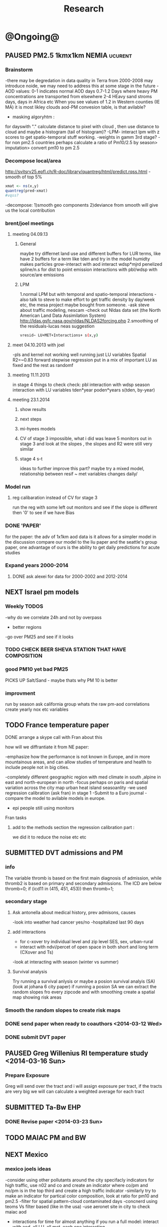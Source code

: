 #+TITLE: Research 
#+TODO: TODO(t) NEXT(n) | SUBMITTED(s) K_TRACK(k) PAUSED(p) DONE(d) 
#+TAGS:  first(f) read_only(r) 
#+STARTUP: overview  inlineimages eval: (org-columns)
#+PRIORITIES: A
#+OPTIONS: toc:nil 


* @Ongoing@
** PAUSED PM2.5 1kmx1km NEMIA					    :ucurent:
*** Brainstorm
-there may be degredation in data quality in Terra from 2000-2008 may introduce noide, we may need to address this at some stage in the future
-AOD values:
0-1 indicates normal AOD days
0.7-1.2 Days where heavy PM concentrations are transported from elsewhere
2-4 HEavy sand stroms days, days in Africa etc
When you see values of 1.2 in Western counties (IE MA) it is most likley clouds
aod-PM convesion table, is that avilable?
- masking algoryhtm :
for dayswith "." calculate distance to pixel with cloud , then use distance to cloud and maybe a histogram (tail of histogram)?
-LPM- interact lpm with z scores to get spatio-temporal stuff working.
-weights in gamm 3rd stage?
-for non pm2.5 countries perhaps calculate a ratio of Pm10/2.5 by season> imputation> convert pm10 to pm 2.5
*** Decompose local/area
http://svitsrv25.epfl.ch/R-doc/library/quantreg/html/predict.rqss.html
-smooth of top 5%
#+begin_src r
xmat <- ns(x,y)
quantreg(pred~xmat)
#vqss?
#+end_src
-decompose:
1)smooth geo components
2)deviance from smooth will give us the local contribution
*** brent/joel meetings
**** meeting 04.09.13
***** General
maybe try differnet land use and different buffers for LUR terms, like have 2 buffers for a term like tden and try in the model
humidty makes particles grow-interact with aod
interact wdsp*mjrd
penelized spline/n.s for dist to point emission
interactions with pbl/wdsp with source/are emissions
***** LPM
1.normal LPM but with temporal and spatio-temporal interactions
-also talk to steve to make effort to get traffic density by day/week etc, the mesa project maybe bought from someone.
-ask steve about traffic modeling, nescam
-check out Nldas data set (the North American Land Data Assimilation System)
http://ldas.gsfc.nasa.gov/nldas/NLDAS2forcing.php
2.smoothing of the residuals-lucas neas suggestion
#+BEGIN_SRC sh
vresid~ LU+MET+Interactions+ s(x,y)
#+END_SRC
**** meet 04.10.2013 with joel
-pls and kernel not working well
running just LU variables Spatial R2=~0.83
forward stepwise regression
put in a mix of important LU as fixed and the rest as randomf
**** meeting 11.11.2013
     :PROPERTIES:
     :ID:       661bffef-4085-46ca-8344-ea0eb62a01ed
     :END:
in stage 4 things to check check:
pbl interaction with wdsp
season interaction with LU variables
tden*year
poden*years
s(tden, by-year)
**** meeting 23.1.2014
***** show results
***** next steps
***** mi-hyees models
***** CV of stage 3 impossible, what i did was leave 5 monitors out in stage 3 and look at the slopes , the slopes and R2 were still very similar
***** stage 4 s-t
      :PROPERTIES:
      :ID:       b1f42285-be84-4b26-8867-5c086e243211
      :END:
ideas to further improve this part?
maybe try a mixed model, relationship between resif ~ met variables changes daily/
*** Model run
**** reg calibaration instead of CV for stage 3
run the reg with some left out monitors and see if the slope is different then '0' to see if we have Bias 
*** DONE 'PAPER'
    :PROPERTIES:
    :ID:       a28683f4-25c5-4a99-84bc-6ebee9d6078b
    :END:
for the paper: the adv of 1x1km aod data is it allows for a simpler model
in the discussion compare our model to the liu paper and the seattle's group paper, one advantage of ours is the ability to get daily predictions for acute studies
*** Expand years 2000-2014
**** DONE ask alexei for data for 2000-2002 and 2012-2014
:PROPERTIES:
:ID:       e84a25e6-a915-42dd-83f8-f038e20c2bc2
:END:
** NEXT Israel pm models
   :PROPERTIES:
   :ID:       599074f7-2550-40ab-ba04-782947688ce0
   :END:
*** Weekly TODOS
    :PROPERTIES:
    :ID:       7716b93c-4a8f-42a4-a602-5e57d517febf
    :END:
-why do we correlate 24h and not by overpass
- better regions
-go over PM25 and see if it looks
*** TODO CHECK BEER SHEVA STATION THAT HAVE COMPOSITION
    :PROPERTIES:
    :ID:       6740694b-505a-411a-a6fa-08346a3dab4d
    :END:
*** good PM10 yet bad PM25
PICKS UP Salt/Sand - maybe thats why PM 10 is better
 
*** improvment
run by season
ask california group whats the raw pm-aod correlations
create yearly nox etc variables 
** TODO France temperature paper
   :PROPERTIES:
   :ID:       661912dc-74af-472a-ad07-f57affd87b96
   :END:
**** DONE arrange a skype call with Fran about this
     :PROPERTIES:
     :ID:       3269f05c-e808-40aa-8927-c5c43c5d41de
     :END:
**** how will we diffrantiate it from NE paper:
-emphasize how the performance is not known in Europe, and in more mountainous areas, and can allow studies of temperature and health to include people not in big cities. 

-completely different geographic region with med climate in south ,alpine in east and north-european in north
-focus perhaps on paris and spatial variation across the city
map urban heat island
seasoanlity
-we used regression calibration (ask fran) in stage 1
-Submit to a Euro journal
-compare the model to avilable models in europe.
- epi people still using monitors
**** Fran tasks
***** add to the methods section the regression calibration part :
we did it to reduce the noise etc etc 


** SUBMITTED DVT admissions and PM
   :PROPERTIES:
   :ID:       2668bdf2-f4de-40cd-b57f-101a88076ba7
   :END:
*** info
The variable thromb is based on the first main diagnosis of admission, while thromb2 is based on primary and secondary admissions.
The ICD are below
thromb=0;
if (icd11 in (415, 451, 453)) then thromb=1;
*** secondary stage
**** Ask antonella about medical history, prev admisons, causes
-look into weather had cancer yes/no
-hospitalized last 90 days
**** add interactions
:PROPERTIES:
     :ID:       bd8bcdf7-4bbc-44f4-a7f2-eb65bdd2d333
     :END:
- for c-xover try individual level and zip level SES, sex, urban-rural
- interact with ndvi/percet of open space in both short and long term
  (CXover and Ts)
-look at interacting with season (winter vs summer)
**** Survival analysis
     :PROPERTIES:
     :ID:       8e80e09e-3dba-4bb1-a09e-50c09b8b28f5
     :END:
Try running a survival anlysis or maybe a posion survival analyis (SA) (look at johana 6 city paper)
if running a posion SA we can extract the random slopes fro every zipcode and with smoothing create a spatial map showing risk areas
*** Smooth the random slopes to create risk maps
*** DONE send paper when ready to coauthors <2014-03-12 Wed>
    :PROPERTIES:
    :ID:       fe0074ba-f87f-4f0c-88c4-74cd3bf5d5a5
    :END:
*** DONE submit DVT paper
    :PROPERTIES:
    :ID:       3d179259-c23a-40d4-bf58-471987418313
    :END:
** PAUSED Greg Willenius RI temperature study <2014-03-16 Sun>
   :PROPERTIES:
   :ID:       609c383c-bbda-4910-8fb7-a0fcee7fd0bc
   :END:
*** Prepare Exposure
Greg will send over the tract and i will assign exposure per tract, if the tracts are very big we will can calculate a weighted average for each tract
** SUBMITTED Ta-Bw EHP
   :PROPERTIES:
   :ID:       58b0d767-b470-4bbf-907f-ed977ca0b55d
   :END:
*** DONE Revise paper <2014-03-23 Sun>
    :PROPERTIES:
    :ID:       a4d12737-b033-4032-bc15-6591c7f2e9ce
    :END:
** TODO MAIAC PM and BW
   :PROPERTIES:
   :ID:       221d8731-4375-4c80-9605-16acbc29ea80
   :END:
** NEXT Mexico
   :PROPERTIES:
   :ID:       6bbf7400-720f-437e-bbbc-213154482dd2
   :END:
*** mexico joels ideas
-consider using other pollutants around the city specifacly indicators for high traffic, use n02 and co and create an indicator where co/pm and no/pm is in the top third and create a high traffic indicator
-similarly try to make an indicator for partical color composition, look at ratio for pm10 and pm2.5
-filter for spatial pattern-cloud contaminated days
-concnerd using teoms Vs filter based (like in the usa) 
-use aeronet site in city to check maiac aod
- interactions for time for almost anything if you run a full model: interact with aod, all LU, all met. each one interacting
- lag terms for every day well have lags:
 pm~aod+aod01
if prev day isnt avilable we use the same day twice
-to borrow information across space create a variable that weights and down weights low aod observations per day
** Italy PM models
*** Diffrances then NE paper:
- in in europe
- mountanius regions in north mediteranian climate in south
-Submit to a Euro journal
-compare the model to the ESCAPE LUR models, show how we do much
better
-compare in Brecsia- the town with and without smellter, talk to
Brent about this
-regress log of pm vs log of aod and all variables
-we have multicliple model so all interactions are build in

- aod in upwind squere is excellent predictor for a specifc grid cell 
avg Per day, weighted average per grid cell 

check with Joel about F.forestierti mill data in lazio
*** Bob Wright italian Grant
*** Massimo meetings
**** 10.10.2013
ask about pop den reso  ltion
*** grant reports,how do we publish so the grant doesent get annoyed, first author where, etc
exposure paper- france -last or first
exposure paper-massimo first/last
*** DONE send massimo PBL dta for all years
    :PROPERTIES:
    :ID:       3fdbbea8-2435-413b-b0ac-981b748fa528
    :END:
** italy temperature models
*** Ideas
tmin tmax
use 4 measuremtns per day and use aqua and terra
talk to brent of a method to to a sophisticated way to impute t from aqua and terra
** Israel temperature models

*** comparing the wrf model in israel to our model as part of the methods paper

** Sulfate analysis-explore calibrating the data we have with Sulfate instead of PM2.5
    :PROPERTIES:
    :ID:       d458a94c-40a6-4b76-9ebe-020f7b9a3fa8
    :END:
**** Get and use 3X3 km data?
**** get sulfate data from EPA
antonella dosent have sulfate data, is it from EPA data website?
- specification data from antonella
-also email choon min
** alexandra
*** TODO assign shiran to download data
    :PROPERTIES:
    :ID:       7441f396-72a0-4841-9c82-8339fe13f1d1
    :END:
ask alexandra about this in next weeks meeting 
*** Alexandra meetings
**** methods paper 10x10 Vs 1x1k etc
comparing multiple resolution models to better charecterize fine particulate matter in urban Environments:
years 2003-2008
Boston, Worcster, NYC, Newark
4 rural

-fig 1: 10x10 NE usa 10x10 and 1x1km NE USA
-plot 2: box plot of true pm and pm 10km vs 1km per ( and maybe 200) city and by season
range of true PM, pred 10, pred 1-check ranges in each 
-plot 3: distances from main roads and/or urban rings and levels of PM: take NYC and boston and see how much the levels of pm go down for each few km's from the city: downtown, surrondings area, outer core , rural
-plot 4: transported pm by trajectories and thresholds
-discussion: show how you might underestimate the health effect (exposure bias)
maiac is similar to modis but much more obsrv with more variability


comparing rural vs urban areas, comparing cities by decreasing populations
comparing 10x10,3x3,1x1,200x200
X-city size or popultaion  and scale Y-PM and create 3 box plots 10,1,200
season-same as above
range of variablilty of 1x1m pixels within a 10x10km model.
figures:
fig 1: 10x10 vs 1x1km for 2003-2008
fig 2: box plot city/pop vs pm
fig 3- going further from A1 roads and PM levels

**** NEXT MAIAC
     :PROPERTIES:
     :ID:       9e059ff6-569c-4b02-adad-7e153e9cff0a
     :END:
2010 co located tel aviv 
angstorm component for dust Storm
17.04.2010--20.04.2010 in tel aviv

*** 2004-current OMI 
**** no2 modles
**** O3 models
**** So2 models
*** check spatial need for health studies for these exposures 
*** WRF tel aviv shai
*** deeep blue with meeytar 
** Multi Pollutant project-living in the modern environment (with Jamie)
*** meeting with jamie
**** 15.7.2013 prepare MA datasets of temp,PM,NDVI,SES stuff and other perhaps to prepare to the regression tree
-look into Ozone (O3) and sat. data for possible future modeling
-So2 is very low in the usa, better to look at NO2
-NDVI as an exposure
-Noise is very hard to model, no noise data, height, buliding material etc
-walkabilty
-comapre urban vs rural and citiy vs city (Boston Vs New York)
-access to food places (such as supermarket etc) - can use google maps for that maybe
-maps to create shape files
-mcast scores in MA (standerized tests), this test is taken by all MA students> can be used as an outcome
-conn health data (birth weight)
*** stat metoods
**** regression tree speciffacly random forest
-regression trees (usually run in R) are like informative clustering with health end points> exposure
-the theory is to put all exousre variables (with temporal variation not SES etc) and it will give you for the specific outcome what the most important one is. its like running all these interactions for ll the exposuresi
-the random forst is an attempty to make it more robust, and see which Variable (exposres in our case) is most important
**** Check Mboost R package for regression trees
*** things to look at as exposures
-urban form
-wakability
-prox to hospitals
-socio economic disatvanteges measures
-urban classification
*** meeting with Allan and Jamie
*** TODO prepare <2014-09-30 Tue> 
    :PROPERTIES:
    :ID:       fa5e1478-8766-47a1-9408-f662f09f79cb
    :END:
**** TODO prepare exposure dataset
     :PROPERTIES:
     :ID:       c0cce914-5714-42e1-b7e5-607aed9e0407
     :END:
prepare for the MA birth from 2003-2008:
PM
Ta
SES
NDVI/Ospace
walkabilty
access to healthy food,access to health centers

***** Temperature 
***** Wakability
***** SES variables
***** PM
***** open space/ NDVI (greeness)
**** DONE arrange a skype call with Jaime
     :PROPERTIES:
     :ID:       ad417cd8-7eba-4697-81ce-ffcbc88ec479
     :END:

** Noise pollution Israel
*** sources
**** israel contacts
Shuki Cohen from Matat, or Shlomo may also be able to help you
     
* Future Research Ideas
** PM model (NEXT BRANCH)
*** NEW ideas
**** Future models ideas
***** TODO supplementing AOD by space and time
     :PROPERTIES:
     :ID:       bd374907-316e-4494-bbb1-f877ef09e627
     :END:
space: perhaps taking aod from n (~ 9) adjacent cells
time: take from prev/next day if no AOD avilable today
also we can maybe weight nearby cells by missingness/distance

***** TODO use calman filter to merge 1x1km to 3x3km
      :PROPERTIES:
      :ID:       162c23d1-7d21-4026-ac93-bbe20193c975
      :END:
we can supplment 1k data with 3k data where we preform lousy and dont do so well
***** look at interactions with wind 
random slope for each slopes for each wind direction
use wind speed to choose the best 9 grid cell aod 
reanalysis data set for wind direction
***** LPM- rule if you habe a spline it should stop in distance X etc (₆In example₆ for A1 1500km).
***** Try removing (in mod1&2) aodid gridcells that have very few passable days (<100) :newdata:
     :PROPERTIES:
     :ID:       31731f52-2f71-4a2c-80e8-31e664617df3
     :END:
since they may have ground conditions that are weird

***** NEXT calculate for each day the corr between monitor and surronding AOD point in a X defined distance and take the highest correlation:
     :PROPERTIES:
     :ID:       4a7af949-7755-4087-87d4-d711815d260c
     :END:
modis isn't fixed and we are getting the centroid of the grid
it may be that the closest AOD point does not neccesarly correlate the best in a given point/day due to:
there maybe LU/temporal variables that are not centroid specific 

***** cover less densly populated areas across USA with 3x3 data 
***** smoothing of the residuals-lucas neas suggestion
#+BEGIN_SRC sh
resid~ LU+MET+Interactions+ s(x,y)
#+END_SRC
***** Take those smoothed surfaces from stage 3 and put them into stage 1 as another predictor, and if CV R2 goes up, use them?
***** Use aeronet - maybe as a super-monitor (weighted?) Use other satellite data
      :PROPERTIES:
      :ID:       5ce7437b-68c9-4227-928e-5e222f7cb922
      :END:
***** penelized spline/n.s for dist to point emission
      :PROPERTIES:
      :ID:       e7798cf3-03ab-4c67-be81-1dba135623ec
      :END:

      

** Future exposure models 
   :PROPERTIES:
   :ID:       03c79a3e-10b4-4295-b91f-d0c4f38e9497
   :END:
**** TODO Order of importance 
     :PROPERTIES:
     :ID:       6d4ad710-4e3e-42ee-a6d0-510562544802
     :END:
N02-eurpoe issue more disel
O3-Is worth having models
light at night
**** TODO noise pollution models- based on traffic counts/density, blding geometries, Z's etc
     :PROPERTIES:
     :ID:       4cf32841-7607-4d9f-ab85-a6d412578664
     :END:
**** TODO LAN models based on sattelite data, traffic etc
     :PROPERTIES:
     :ID:       b9336baf-a7d3-475a-840e-ad3f16818f28
     :END:

     
** Black body radiation
black particles are going to observer and scatter roughly the same ammount vs other particles wont. it might be possible in NEW-England at least to use that information on how to use the diff on wave lenghts in aod for BC model.
    :PROPERTIES:
    :ID:       2a65cb66-1218-4ad7-8467-d80dc3d84cf1
    :END:
arange a skype call with alexie
** light at night in Georgia- W/Joel
Joel has mortality data
   
** Noise pollution models
*** litrature
**** Application of Land Use Regression Modelling to Assess the Spatial Distribution of Road Traffic Noise in Three European Citiest
ABSTRACT #: O-193 isee 2014

** smoking and particle exposure 
block group level data in block groups and exposre 

** peripheral artery disease (Andrea)
*** idea By reading this paper it came back to my mind that there is another orphan cardiovascular disease in air pollution research: peripheral artery disease. This is usually due to atherosclerosis and narrowing of the arteries in the limbs and can lead to severe outcomes such as amputation.
It makes sense to be affected by air pollution, but last time I checked no one had published anything on this. With a large database and geospatial resolution, PAD would be an obvious one to look at.
*** data from antonella
when there is no 2, it means that they are created form first diagnosis, when there is the 2 it means that are created based on 1 and up to 5 secondary diagnosis
so the ones with the 2 should have higher numbers of hospitalizations    
** MIT tracking project with petros
** Neuro outcomes and pm exposure
** Mortality and Ta 
** NAS temperature analyis
*** DONE create exposure datasets
*** test various previous temp-nas studies
    :PROPERTIES:
    :ID:       f208d9f9-92c5-4a17-9fb0-bea044ab1681
    :END:
Re-run previous studies with NAS and TEMP using a central monitor and
see wheather this improves things. if not its also ok to write a paper
about this
-try using the same models used in the paper with our NAS data
** look into Eumetsat for met data over EU/Israel

http://oiswww.eumetsat.org/IPPS/html/MSG/RGB/DUST/WESTERNAFRICA/

** France Pm models
** OMI sattelite for NO2 and O3 callibration models
develop no2 and/or O3 sattelite models (look at omi sattelite)
http://aura.gsfc.nasa.gov/instruments/omi.html
** LAN project with Joel
*** LAN in NEW-England
**** Email DMSP regarding data purchuse
     :PROPERTIES:
     :ID:       199c0727-d677-4471-8d2e-239ac3644405
     :END:
*** Send email to chris/DMSP to check calibrated LAN avilabilty
    :PROPERTIES:
    :ID:       df50eb25-0f99-4fd3-917b-628350a27935
    :END:
*** joels ideas
**** look at areas with low LAN measurements  and effect to lower LAN
**** look at a way to break the LAN-popden correlation
maybe use living near highways (A1 vs parkways vs low density roads)
** LAN ideas Boris
*** create a model to predict LAN wave lenght models
*** use LAN maps to describe Land Use
** birth and/or childern blood sample (macabi raanan) and exposure to pm2.5/temp/BC
look at birth weight, preterm, preclampsia, IGUR, diabetes, hyper tension,birth head circumference
** Autisem (raanan DB) and exposure to pm2.5/temp/BC
** associations of antenatal exposure to ambient air pollution with newborn systolic blood pressure (BP) blood preasure in babies and exposure to pm2.5/temp/BC
** Sara addar project
   Start running the models for these areas
   places include:
       ohio
       illinoy
       indiana
** Michelle bell colaboration-Conn data, maybe other world areas brasil etc
Wants to use 1x1km temp data for health studies that we are not going to persue
very intrested in other parts of the world as well:
Brasil (sau paolo -lots of monitors but spatialy all clustered)
Nepal- few monitos, only specific years and then they stopped
Asia- Japan etc
study of nursing home cases, dont move much good for 1x1 km data
** Joel NAS paper about no correlation with SES and PM, try with 1km data
** Look into developing spatio temporal ozone (O3) modles from sattelite in USA
** Compare our BW study with low "western world" effetcs to a high polluted (mexico city) area
** Temerature model results and Liu CMAQ results
   -look at mortality cases and temperature (short term, acute temprature days), and compare results with our model and CMAQ
** go back to the ICAM/VCAM reanalysis
-stacey re-analysis with 1kmx1km data :: We should say that we see an effect for both the year lag and medium term but the longer lag is more important
-calculate the residuals between our model and the BC model
create moving averages of the 4,8,12 weeks and try that in the model> will capture only non traffic exposures
when we get the 1x1km data ready go back to the icam/vcam reanalysis by marie-able and the stacey BC paper and see if that changes things
* Grants

** SUBMITTED EHF grant: birth weight outcomes (defects, Ultra sound measurements and Ta,PM2.5
   :PROPERTIES:
   :ID:       39e8a4e3-a097-46c4-a3a5-8c35b9452187
   :END:
*** Grant details
The grant has to focus on Israel, the data has to be collected here
I have to be the PI
Joel can be a CI (maybe victor as well)?
the guide for applicants is here
http://www.ehf.org.il/sites/default/files/shared_content/Returnning%20Postdocs%20-%20Guidelines%20for%20Applicants,%202012.pdf
the grant can be submitted directly to the EHF anytime up to July 2014
*** Proposal
    :PROPERTIES:
    :ID:       1de0d538-736c-4312-a083-eeb2d931735a
    :END:
**** preperation
***** use the GIF for birthweight stuff
***** use the CIG/ISF for exposure
***** DONE speak to Dr. victor novack, we can get all birth outcomes, geocoded including birth defects for whole southern Israel
      :PROPERTIES:
      :ID:       de77cfad-201a-49d4-8bb1-9dc83afb1308
      :END:
***** TODO Contact head of Tel-hashomer hospital gynocology department to get same data for central israel
      :PROPERTIES:
      :ID:       90365949-f2cd-462b-bb87-9c22bdb8776a
      :END:
**** Grant Aims
***** A1:develop a spatio-tepmoral Ta exposure model in israel
***** A2:look at Ta and outcomes:
-Birth weight
-Lbw
-Preterm
-Defects
-Ultrasound tracking fetal growth
-effect modification and mediation analysis
-Joel: Placental abruption , acute effect that can happen
http://en.wikipedia.org/wiki/Placental_abruption
***** A3:look at interactions between PM and Ta exposures and birth outcomes
** TODO Resubmit ISF grant
   SCHEDULED: <2014-10-19 Sun>
   :PROPERTIES:
   :ID:       2d51f244-9704-406f-87ae-9a02c28cfcaa
   :END:
*** TODO convert region to Israel and add data fusion with 3 and 1 km data
    :PROPERTIES:
    :ID:       2f180069-c109-4419-84ef-f7b0b6c38069
    :END:

** ESCAPE project with PM for horizon 2020
** DONE Resubmit Young GIF
   SCHEDULED: <2014-09-30 Tue>
   :PROPERTIES:
   :ID:       e363cfbc-1013-42d0-a32a-d25303f43814
   :END:
alexandra schnider
** K_TRACK Boris Haifa
   :PROPERTIES:
   :ID:       f6ccd685-fd83-402f-bbd8-82198406039a
   :END:
*** stats section
-run a poisson regression where we regress counts by zipcode and day (like 10x10 NE) ~1 year lags of the pollutants, and a spline for date (See 10x10 code). this will be run togheter for 10 years
-also to check if the association changed from year to year we will run these exact models by year (IE each year speratley in a seperate model) !note! remember to change the DF for the dats spline for 1 year
!note! once can run the same model instead of yearly in 1 model with all year with interactions so that each pollutant interacts with a year variable, but you need a very large N`
** SUBMITTED Antonella whole USA 1x1km grant
   :PROPERTIES:
   :ID:       5a8c67d0-bd9b-4eff-9d5b-8ae444153490
   :END:
** Big data grant
will look into it for next round (~june)
maybe leveraging Open source application/stat programs (R,Octovo etc) for big data proccesing)
bringing in Data set from differnet sources both spatilly and temporally differnt resolutions
** SUBMITTED WAITING Andrea padwan LAN-Prostate Italian SIR grant
** R21 with Sara Adar
** R21 with Allan Mexico
** K_TRACK CIG
*** gen info
can be dynamic, that is i can move money from each budget section to another
*** reports
every 3 months we need to put out a reports
you cant supress 200 hours of work (?a month)
cant incl. friday/saturday
no more then 9h a days
teaching etc is > 'other activities'
trips abroad goes under remarks 
** K_TRACK Seed money
account number 87347711 saif 40 

** NEXT BSF grant
    :PROPERTIES:
    :ID:       46751f92-a1d4-4d1c-a1f2-5565da630550
    :END:
- propensity score analysis of TA and PM 
- create a propensity  score regressing epxo vs all variables get a predictive modelt
- advanimcg epi in israel taking acasuel moel appraoch coming up with estimates wich are not just casuel and advance methods

* Students
** maayan
*** Phd topics
**** overall topic association between PM and cardio vascular diseases and risk factos
***** DM and air pollution
***** outcomes MI,IHD,CVA (cardio cerrebro vascular attach-head)
***** dislipedemia (blood lipids)
***** hypertension 

* Office/Budgets
  :PROPERTIES:
  :ID:       248dff94-3c3f-4b05-b9d3-4c25addf746b
  :END:
** budgeting students "manot"
in 2014 1 "mana" is 514 NIS
for a post-doc the $$ is between 4-20
** Trips Abroad info
*** Eshel 
for days you don't ask for hotel 
the per day is $123
for days with hotel 
the sum is $74
** Budget
*** BGU budget glossary
department sections starts with '5'
grant money sections starts with '3'
other research sections starts with '8'
to see how much is left you need to check in "מחקרים"
*** Move budget that is unused
check how to move unused budget to department/faculty to pay for other students ans somehow get the money back
** Office Hardware info
*** IP
Beast IP: 132.72.155.204
NAS BGU:
132.72.154.204 (main)
132.72.152.204
*** Phone
*** bgu wifi network
use id BGU-USERS\ikloog  
** NEXT maabadot budget
   DEADLINE: <2014-08-30 Sat>
   :PROPERTIES:
   :ID:       366cb046-d309-40a1-8c30-6d9712caa313
   :END:
*** another scanner?
*** fridge?
*** micro?
*** UPS
*** Speakers
***  מסך מחשב Dell UltraSharp P2815Q 28'' UltraHD 4K
*** Proffesional camera 
-buy DSLR?
-buy projector?
-buy LAN meters
** DONE hire a student for 90 hours of work
   :PROPERTIES:
   :ID:       5ebfa8b5-7816-453a-8e53-59402db2b3df
   :END:
** NEXT fill in sick days etc
   DEADLINE: <2014-07-29 Tue +1m>
   - State "SUBMITTED"  from "NEXT"       [2014-07-29 Tue 10:55]
   - State "SUBMITTED"  from "NEXT"       [2014-07-29 Tue 10:55]
   - State "SUBMITTED"  from "NEXT"       [2014-07-29 Tue 10:55]
   :PROPERTIES:
   :ID:       6026376b-de51-4adf-a7a4-762887ceb426
   :LAST_REPEAT: [2014-07-29 Tue 10:55]
   :END:
** TODO Buy Laptop
   :PROPERTIES:
   :ID:       d8da2a30-f5f0-46d7-8a45-c80e1e72fc27
   :END:
extra battery 6 cell
extra powercord
docking station
warrenty?
Intel wifi card (strongly recommended for Linux)
** DONE buy fridge and micro from seed money?
   :PROPERTIES:
   :ID:       e0ac04b4-c871-40d0-8427-7c80eac94ccb
   :END:
** TODO mechanical keyboard
   :PROPERTIES:
   :ID:       cebeff91-1ddc-4c63-b53e-45ef37f48ab5
   :END:
** TODO backup drive usb
   :PROPERTIES:
   :ID:       391ab9c4-4185-4765-b102-b16d0bcb91c6
   :END:
** TODO buy cellphone
   :PROPERTIES:
   :ID:       75644e8e-69ea-47fe-b011-81b0b9d82c3b
   :END:
use wither bug or dv com:

אהובה קדם
מנהלת מחלקה עסקית – באג מולטיסיטם בע"מ
טל:08-6222769  פקס:08-9202410 נייד:052-3122265
אימייל:ahuva@bug.co.il


Felix Tzigelman
Purchasing and Logistics Manager
dvcom_logo_s
 
Lazarov 33,Rishon Lezion 75654
Israel
 
Tel. +972-72-2203300 ext.3
Fax. +972-72-2203307
M.   +972-52-4058888


internet from home
שלוחה   	08-6461743

אמיר צפנת

שלוחה   	08-6479449


* Short term Misc
** TODO make sense of all kopot gemel
   :PROPERTIES:
   :ID:       6c1e9592-8c50-41e4-b187-c42884527820
   :END:
** try our R package biocLite
source("http://bioconductor.org/biocLite.R")
biocLite("interactiveDisplay")
** TODO investigate national transportation model
   :PROPERTIES:
   :ID:       2d43ca32-4aa2-4ecb-bd5a-9a1d231dc35a
   :END:

http://www.rita.dot.gov/bts/sites/rita.dot.gov.bts/files/publications/national_transportation_atlas_database/2014/index.html

** TODO Build Lab website
:PROPERTIES:
:ID:       08d89d98-7330-4d4e-894f-3792bd24a115
:END:
*** talk to oren tal about sharepoint access
** TODO Talk to igor
   :PROPERTIES:
   :ID:       dac2f878-e3c4-43bf-b585-f6a681e22c99
   :END:
*** better more live website
*** take off 2-4 years should be 2 years
*** sending future letters to wide pool of canidates
** TODO send Roni English GIT site 
   :PROPERTIES:
   :ID:       917f77cc-ae24-4761-8fc9-93e9df66910f
   :END:
** TODO Call shlomo bar ISF
   :PROPERTIES:
   :ID:       f3d67e8e-87c4-4287-bd78-f12cc2e697d9
   :END:
ask about weather to reapply or new submission
02-5885426
prev isf for me # 714/14 
** TODO talk to tal- mexico and italy and ISF
   :PROPERTIES:
   :ID:       bfbf14cb-b6b8-47eb-8479-22d44e684b3b
   :END:
** TODO check uni payback for ISEE 
:PROPERTIES:
:ID:       fa95af36-8dff-41cd-bc12-f16fa6cd7d6b
:END:
** TODO call joel 2.10.2014
:PROPERTIES:
:ID:       942c598a-5d2c-47d8-ad63-fe8c555accb4
:END:
*** Brent 
-how is joey antonelli project going?
*** Joel
**** data fusion in North America
combining the 3k and 1k data which have different algorithms and hence different errors
***** TODO use calman filter to merge 1x1km to 3x3km, 10k
      :PROPERTIES:
      :ID:       51e638d4-a837-4689-b3cd-56d46777b576
      :END:
****** we can supplment 1k data with 3k data where we preform lousy and dont do so well
****** different resolution for different areas in the USA based on pop density/avilable health data
***** talk:
latent variable model 
trying to estimate latent value
smooth surface of 10x10 
autocorrelation over time to interpolate missing data 
brents idea:
we need to fill missingness by interpolate to any given grid and that interpolation where we have monitors will be a predictor
R package by lauren hunn
-geoschem combine with aod qian 
***** sattelite humidity
lowest level





** TODO call joel 22.10.2014
   :PROPERTIES:
   :ID:       eb7d2803-d151-4d98-ab9b-7c51e512313e
   :END:
*** 3km data with mihyee
-also have 10k data 
-smoothing over time (prev/next), space (surround pixels)
- interpolate aod at 1st stage?
throw out aod-pm combos that look bad

mexico:
leave 2 make prediction to the 2 you left out multiple times - calc R2

aod devided by PBL- as a covariate

logs of everything

cluster by met days 

NE fusion:
summary measure of 3 sat measuremtns and relate that to monitor data

smooth 10 and 3 k data 

smooth over space and time 


*** send myhee cleaning data 
*** Italy and mex travel plans
when does he leave italy, could we meet on the friday be
** TODO call Joel 11.11.2014
*** ask about EHF
*** what to present:
meytar will present Sat background (modis, aod, limitations) and prelimeray Israel issues
*** israel model
**** Cleaning is important but still issues:
specific years in specific monitors where there is basiclly a 0 cor in full year or specific cloudy season
**** Deep Blue data preforms very well in some areas and as bad as maiac in other areas
             [,1]
2002 0.0002253763
2003 0.0280230180
2004 0.0704596668
2005 0.0868770078
2006 0.1596479966
2007 0.0704473002
2008 0.0888712746
2009 0.0613804048
2010 0.1683572408
2011 0.0761252117
2012 0.2537268439
2013 0.4461787647

*** ask Allan about gam plot Y-axisdep
downscale DB to 1x1k by smoothing 
or show DB data regression 
regress PM+maiac as 
regression calibration of obs vs pred predited
flag for diff between days with bad data and surrouning 
-label aod pixel and surrounding pixels that are really bad and mark that bad
also can use that in CV pred and tak out that data.
get DB data for italy , mexico
readshow some slides in lombardy
send france pm to qian

** TODO call roz
:PROPERTIES:
:ID:       27aa2ebb-0d3f-44e9-9bb9-1a765eb018f1
:END:
cheaper from here , buy through agent?
arrive friday night/saturday?
flight from italy or from israel
pay part of ticket?

** TODO Italy Mexico Trip
:PROPERTIES:
:ID:       4c360b55-aa81-4a3b-b470-af689a3347e4
:END:
*** Italy

|   day | hotel | transport | eshel |      sum |
| 14.11 |   200 |        50 |    74 |          |
| 15.11 |   200 |        50 |    74 |          |
| 16.11 |   200 |        50 |    74 |          |
| 17.11 |   200 |        50 |    74 |          |
| 18.11 |       |        50 |    74 |          |
|   sum |   800 |       250 |   370 | 1420+470 |
|       |       |           |       |          |
#+TBLFM: $5=sum

*** mexico

|   day | hotel | transport | eshel |  sum |
| 21.11 |       |        50 |   123 |      |
| 22.11 |       |        50 |   123 |      |
| 23.11 |       |        50 |   123 |      |
| 24.11 |       |        50 |   123 |      |
| 25.11 |       |        50 |   123 |      |
| 26.11 |       |        50 |   123 |      |
| 27.11 |       |        50 |   123 |      |
|   sum |       |       350 |   861 | 1211 |
|       |       |           |       |      |

** TODO publications
1) monetary benefits for publications- see examples below- always when accepted in all places
2) should the money be awarded on start of MA or after the paper is accepted- always when accepted
*** report
**** china
rewarded with cash, and the more prestigious the journal, the larger the sum

    Indexed in ISTP — $92
    Indexed in EI — $275
    Impact factor < 1 — $306
    1 ≥ IF < 3 –$458
    3 ≥ IF < 5 — $611
    5 ≥ IF < 10 — $764
    IF ≥ 10 — $2,139
    Published in Science or Nature – $30,562
**** Europe
University of Bayreuth-University in Bayreuth, Germany:
supervisor to assess the publication according to the criteria (accepted) gives supplement to the budget

- Denmark : graduate students may be entitled to receive  a publication bonus of up to DKK 15000. must be published in peer review with university affiliation


-other instituations with no specific examples that hand out money per publications
all have various programs that give graduate students incentives for publishing papers
the ammount is hard to get to via web

- common in Russia
-leeds university
- many Austrailian universites 

**** USA
-bonuses for publishing in high impact journals in some universites/departments

-some universities even give undergrad pubication bonuses!:
Beloit College is a private liberal arts college in Beloit, Wisconsin
**** israel
***** haifa
תלמיד יקבל מענק מיוחד באם במהלך השנה האקדמית יגיש לפרסום ספר מדעי/מקצועי, או פרק לספר מדעי/מקצועי, או מאמר מדעי/מקצועי לכתב-עת, אשר יתקבל לפרסום על בסיס רפרנטורה מקצועית.
המענק מיועד לתלמידי מחקר שנה א' – ד', עבור פעילות מחקרית שנעשתה במהלך לימודי התואר השלישי.

גובה המענק ייקבע מראש כל שנה בהתאם לאפשרויות התקציביות.
***** huji
פרס בגין פרסום מאמר בכתב עת אקדמי:
פרס ובר ג'ורג': על פרסום מאמר מצטיין באחד מכתבי העת האקדמיים של הפקולטה. הפרס יוענק בגין מאמר שהתקבל לפרסום (אף אם טרם התפרסם בפועל) במהלך שנת הלימודים הקודמת. יש לצרף לבקשה עותק מן המאמר. הפרס יוענק לתלמיד/ה אחד/ת. גובה הפרס כאלף ש"ח.





** TODO prepare proposal
show how the best places do have these benefits on publishing
short 1/2 page proposal with: giving cash prize for publishing a paper during MA in Q1/Q3 in the sum based on the yearly availability of funds in the department.


* long term Misc
** GIS Trac k
    :PROPERTIES:
    :ID:       836c5749-6059-4d98-9844-6611b7726cb9
    :END:
*** info 
**** do you know the numbers/ration in other universities and abroad in geo departments?
penn state is one of the leaders in GIS masters degree
http://www.worldcampus.psu.edu/degrees-and-certificates/geographic-information-systems-gis-masters/courses
All courses, including electives, are GIS-related
**** split maybe into 2 tracks:
***** work focused (non thesis):
will admit even non GIS background people
stress jobs at every level from high tech (google maps, waze etc) to municipalities, governmental (hevrat hasmal etc), education (teaching in colleges etc), urban and regional planning,environmental resource management,surveying etc
***** academia focus- thesis as a focused GIS/geospatial track track
plus advertise GIS services for EPI/Health/Archeology etc
**** for Ba
ideas for interest in GIS, send to TAL
**** specialized courses
Python programing
modulebuilder
Database development and use
WebGIS/GIS servers
SQL
SAS
R
Open source GIS (OSM,GeoDA,GRASS (geo resources analysis suports systens),QGIS,GDAL,SciPy etc 
Geospatial statistics
GIS project managment
Cartography and imaging software
remote sensing
*** meeting with tal
**** program:
non offical BA 
offical MA we sign certificate
look at existing courses and make the program more modern
assign to each person in the geo informatics program (tal,eran,aviva) which courses they take and whats included.

**** marketing 
***** DONE email sagi langer about geoinformatics marketing
      :PROPERTIES:
      :ID:       ab06e34d-92f2-4914-9e87-a086a408d4cf
      :END:
***** Find better MA students that do Research
**** relevant departments
-epi
-geology
-biology
- sde noker mahcon lecheker hmdbar
-archeolgy
- marachot media 
- sociology
- medical School
- envinmontal engineering
- computer engineering
- neihol
-tourism (manegment faculty)
**** mundaine missions
***** TODO before start of uni year mifgash megama
      :PROPERTIES:
      :ID:       c243b581-4a00-42db-bf1f-b286c0437506
      :END:
- talk to student in the geoinformatics group and tell them which courses they need to take

***** TODO meet first year students for BA
      :PROPERTIES:
      :ID:       d58d6dba-bf72-4343-a5a9-f4dfd6edddd9
      :END:
add some propaganda, Waze, python, work in high tech
***** TODO before start of uni year mifgah with MA megama students
      :PROPERTIES:
      :ID:       648a0805-3737-4c38-a256-93627565d17e
      :END:
-talk to sigalit to set a date and place for this meetings 
- talk to student in the geoinformatics group that MA
** Mapi Maagal project 
Zipcode proxy
** porgress with the virtual geography Library
** List of reviwers
*** jaime madrigano
Madrigano, Jaime
jm17@sph.rutgers.edu
Rutgers School of public health
*** Sara Adar 
Office: M5539 SPH II     
1415 Washington Heights 
Ann Arbor, Michigan 48109-2029
Office: 734-615-9207; Fax: 734-936-2084
E-mail: sadar@umich.edu

University of Michigan, School of public health
*** greg Willenius
Gregory A. Wellenius 
gregory_Wellenius@brown.edu
Epidemiology, Brown
*** bob Wright
Robert O. Wright
Email: robert.wright@mssm.edu
Mount sinai
Department of Preventive Medicine
#+END_SRC



** How to write BGU in papers
Ben Gurion University of the Negev
** GIT seminar preperations
*** what to say opening day
this seminar will bring togheter all the things they learned over the BA and make use of these skills for a basic reasearch project
also allows one to experience what is learned in MA 




* misc
** TODO lawyer feder yaakobvich 03-5644700
:PROPERTIES:
:END:
call and see extra claims for savta
** TODO moran do triple hot deal
** TODO check if we need to pay harel or healthy life insurance (see
docs) and if we payed them already


* EOF settings
#+BEGIN_EXAMPLE
Local variables:
buffer-read-only: t
End:
#+END_EXAMPLE
  
